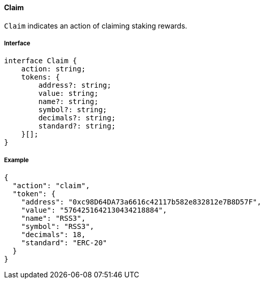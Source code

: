 ==== Claim

`Claim` indicates an action of claiming staking rewards.

===== Interface

[,typescript]
----
interface Claim {
    action: string;
    tokens: {
        address?: string;
        value: string;
        name?: string;
        symbol?: string;
        decimals?: string;
        standard?: string;
    }[];
}
----

===== Example

[,json]
----
{
  "action": "claim",
  "token": {
    "address": "0xc98D64DA73a6616c42117b582e832812e7B8D57F",
    "value": "5764251642130434218884",
    "name": "RSS3",
    "symbol": "RSS3",
    "decimals": 18,
    "standard": "ERC-20"
  }
}
----
